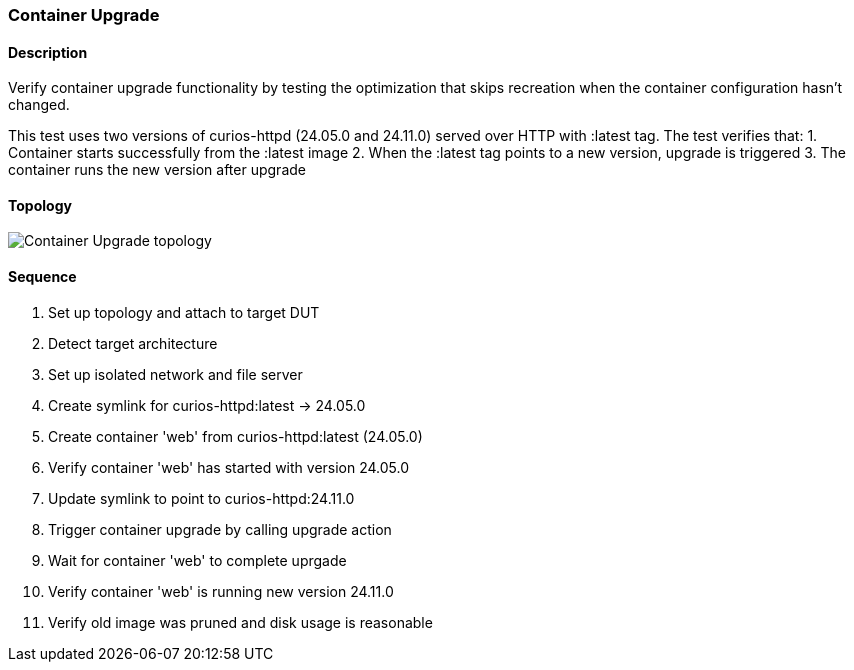=== Container Upgrade

ifdef::topdoc[:imagesdir: {topdoc}../../test/case/infix_containers/upgrade]

==== Description

Verify container upgrade functionality by testing the optimization
that skips recreation when the container configuration hasn't changed.

This test uses two versions of curios-httpd (24.05.0 and 24.11.0) served
over HTTP with :latest tag. The test verifies that:
1. Container starts successfully from the :latest image
2. When the :latest tag points to a new version, upgrade is triggered
3. The container runs the new version after upgrade

==== Topology

image::topology.svg[Container Upgrade topology, align=center, scaledwidth=75%]

==== Sequence

. Set up topology and attach to target DUT
. Detect target architecture
. Set up isolated network and file server
. Create symlink for curios-httpd:latest -> 24.05.0
. Create container 'web' from curios-httpd:latest (24.05.0)
. Verify container 'web' has started with version 24.05.0
. Update symlink to point to curios-httpd:24.11.0
. Trigger container upgrade by calling upgrade action
. Wait for container 'web' to complete uprgade
. Verify container 'web' is running new version 24.11.0
. Verify old image was pruned and disk usage is reasonable


